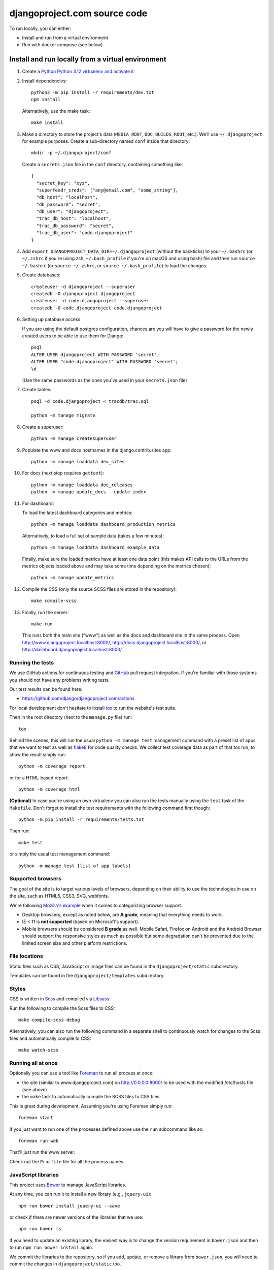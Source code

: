 djangoproject.com source code
=============================

.. image:: https://github.com/django/djangoproject.com/workflows/Tests/badge.svg?branch=main
    :target: https://github.com/django/djangoproject.com/actions

.. image:: https://coveralls.io/repos/django/djangoproject.com/badge.svg?branch=main
    :target: https://coveralls.io/r/django/djangoproject.com?branch=main

To run locally, you can either:

- Install and run from a virtual environment
- Run with docker compose (see below)

Install and run locally from a virtual environment
~~~~~~~~~~~~~~~~~~~~~~~~~~~~~~~~~~~~~~~~~~~~~~~~~~

#. Create a `Python Python 3.12 virtualenv and activate it <https://docs.python.org/3/library/venv.html>`_

#. Install dependencies::

    python3 -m pip install -r requirements/dev.txt
    npm install

   Alternatively, use the make task::

    make install

#. Make a directory to store the project's data (``MEDIA_ROOT``, ``DOC_BUILDS_ROOT``,
   etc.). We'll use ``~/.djangoproject`` for example purposes. Create a sub-directory
   named ``conf`` inside that directory::

    mkdir -p ~/.djangoproject/conf

   Create a ``secrets.json`` file in the ``conf`` directory, containing something
   like::

    {
      "secret_key": "xyz",
      "superfeedr_creds": ["any@email.com", "some_string"],
      "db_host": "localhost",
      "db_password": "secret",
      "db_user": "djangoproject",
      "trac_db_host": "localhost",
      "trac_db_password": "secret",
      "trac_db_user": "code.djangoproject"
    }

#. Add ``export DJANGOPROJECT_DATA_DIR=~/.djangoproject`` (without the backticks)
   to your ``~/.bashrc`` (or ``~/.zshrc`` if you're using zsh, ``~/.bash_profile`` if
   you're on macOS and using bash) file and then run ``source ~/.bashrc`` (or
   ``source ~/.zshrc``, or ``source ~/.bash_profile``) to load the changes.

#. Create databases::

    createuser -d djangoproject --superuser
    createdb -O djangoproject djangoproject
    createuser -d code.djangoproject --superuser
    createdb -O code.djangoproject code.djangoproject

#. Setting up database access

   If you are using the default postgres configuration, chances are you will
   have to give a password for the newly created users to be able to
   use them for Django::

     psql
     ALTER USER djangoproject WITH PASSWORD 'secret';
     ALTER USER "code.djangoproject" WITH PASSWORD 'secret';
     \d

   (Use the same passwords as the ones you've used in your ``secrets.json`` file)

#. Create tables::

    psql -d code.djangoproject < tracdb/trac.sql

    python -m manage migrate

#. Create a superuser::

    python -m manage createsuperuser

#. Populate the www and docs hostnames in the django.contrib.sites app::

    python -m manage loaddata dev_sites

#. For docs (next step requires ``gettext``)::

    python -m manage loaddata doc_releases
    python -m manage update_docs --update-index

#. For dashboard:

   To load the latest dashboard categories and metrics::

    python -m manage loaddata dashboard_production_metrics

   Alternatively, to load a full set of sample data (takes a few minutes)::

    python -m manage loaddata dashboard_example_data

   Finally, make sure the loaded metrics have at least one data point (this
   makes API calls to the URLs from the metrics objects loaded above and may
   take some time depending on the metrics chosen)::

    python -m manage update_metrics

#. Compile the CSS (only the source SCSS files are stored in the repository)::

    make compile-scss

#. Finally, run the server::

    make run

   This runs both the main site ("www") as well as the
   docs and dashboard site in the same process.
   Open http://www.djangoproject.localhost:8000/,
   http://docs.djangoproject.localhost:8000/,
   or http://dashboard.djangoproject.localhost:8000/.

Running the tests
-----------------

We use GitHub actions for continuous testing and
`GitHub <https://github.com/>`_ pull request integration. If you're familiar
with those systems you should not have any problems writing tests.

Our test results can be found here:

* https://github.com/django/djangoproject.com/actions

For local development don't hesitate to install
`tox <https://tox.readthedocs.io/>`_ to run the website's test suite.

Then in the root directory (next to the ``manage.py`` file) run::

    tox

Behind the scenes, this will run the usual ``python -m manage test`` management
command with a preset list of apps that we want to test as well as
`flake8 <https://flake8.readthedocs.io/>`_ for code quality checks. We
collect test coverage data as part of that tox run, to show the result
simply run::

    python -m coverage report

or for a HTML-based report::

    python -m coverage html

**(Optional)** In case you're using an own virtualenv you can also run the
tests manually using the ``test`` task of the ``Makefile``. Don't forget to
install the test requirements with the following command first though::

    python -m pip install -r requirements/tests.txt

Then run::

    make test

or simply the usual test management command::

    python -m manage test [list of app labels]

Supported browsers
------------------

The goal of the site is to target various levels of browsers, depending on
their ability to use the technologies in use on the site, such as HTML5, CSS3,
SVG, webfonts.

We're following `Mozilla's example <https://wiki.mozilla.org/Support/Browser_Support>`_
when it comes to categorizing browser support.

- Desktop browsers, except as noted below, are **A grade**, meaning that
  everything needs to work.

- IE < 11 is **not supported** (based on Microsoft's support).

- Mobile browsers should be considered **B grade** as well.
  Mobile Safari, Firefox on Android and the Android Browser should support
  the responsive styles as much as possible but some degradation can't be
  prevented due to the limited screen size and other platform restrictions.

File locations
--------------

Static files such as CSS, JavaScript or image files can be found in the
``djangoproject/static`` subdirectory.

Templates can be found in the ``djangoproject/templates`` subdirectory.

Styles
------

CSS is written in `Scss <http://sass-lang.com/>`_ and compiled via
`Libsass <https://sass-lang.com/libsass/>`_.

Run the following to compile the Scss files to CSS::

    make compile-scss-debug

Alternatively, you can also run the following command in a separate shell
to continuously watch for changes to the Scss files and automatically compile
to CSS::

    make watch-scss

Running all at once
-------------------

Optionally you can use a tool like `Foreman <https://github.com/ddollar/foreman>`_
to run all process at once:

- the site (similar to www.djangoproject.com) on http://0.0.0.0:8000/ to be used
  with the modified /etc/hosts file (see above)
- the ``make`` task to automatically compile the SCSS files to CSS files

This is great during development. Assuming you're using Foreman simply run::

    foreman start

If you just want to run one of the processes defined above use the
``run`` subcommand like so::

    foreman run web

That'll just run the www server.

Check out the ``Procfile`` file for all the process names.

JavaScript libraries
--------------------

This project uses `Bower <https://bower.io/>`_ to manage JavaScript libraries.

At any time, you can run it to install a new library (e.g., ``jquery-ui``)::

    npm run bower install jquery-ui --save

or check if there are newer versions of the libraries that we use::

    npm run bower ls

If you need to update an existing library, the easiest way is to change the
version requirement in ``bower.json`` and then to run
``npm run bower install`` again.

We commit the libraries to the repository, so if you add, update, or remove a
library from ``bower.json``, you will need to commit the changes in
``djangoproject/static`` too.

Documentation search
--------------------

When running ``python -m manage update_docs --update-index`` to build all
documents it will also automatically index every document it builds in the
search engine as well. In case you've already built the documents and would like
to reindex the search index, run the command::

    python -m manage update_index

This is also the right command to run when you work on the search feature
itself. You can pass the ``-d`` option to try to drop the search index
first before indexing all the documents.

Updating metrics from production
--------------------------------

The business logic for dashboard metrics is edited via the admin interface and
contained in the models in the ``dashboard`` app (other than ``Dataum``, which
contains the data itself). From time to time, those metrics should be extracted
from a copy of the production database and saved to the
``dashboard/fixtures/dashboard_production_metrics.json`` file.

To update this file, run::

    python -m manage dumpdata dashboard --exclude dashboard.Datum --indent=4 > dashboard_production_metrics.json

Translation
-----------

We're using Transifex to help manage the translation process. The
Transifex client app is required. To install it, run::

    curl -o- https://raw.githubusercontent.com/transifex/cli/master/install.sh | bash

Before using the command-line Transifex client, create ``~/.transifexrc``
according to the instructions at
https://docs.transifex.com/client/client-configuration. You'll need to be a
member of the Django team in the `Django
<https://explore.transifex.com/django/>`_ organization at Transifex. For
information on how to join, please see the `Translations
<https://docs.djangoproject.com/en/dev/internals/contributing/localizing/#translations>`_
section of the documentation on contributing to and localizing Django.

Since this repo hosts three separate sites, our ``.po`` files are organized by
website domain. At the moment, we have:

* ``dashboard/locale/`` contains the translation files for
  https://dashboard.djangoproject.com
* ``docs/locale/`` contains the translation files for
  https://docs.djangoproject.com (only for the strings in this repository;
  translation of the documentation itself is handled elsewhere)
* ``locale/`` contains the translation files for https://www.djangoproject.com
  (including strings from all apps other than ``dashboard`` and ``docs``)

**Important:** To keep this working properly, note that any templates for the
``dashboard`` and ``docs`` apps **must** be placed in the
``<app name>/templates/<app name>/`` directory of the respective app, **not** in
the ``djangoproject/templates/`` directory.

Updating messages on Transifex
~~~~~~~~~~~~~~~~~~~~~~~~~~~~~~

When there are changes to the messages in the code or templates, a member of
the translations team will need to update Transifex as follows:

1. Regenerate the English (only) .po file::

    python -m manage makemessages -l en

   (Never update alternate language .po files using makemessages. We'll update
   the English file, upload it to Transifex, then later pull the .po files with
   translations down from Transifex.)

2. Push the updated source file to Transifex::

     tx push -s

3. Commit and push the changes to GitHub::

     git commit -m "Updated messages" locale/en/LC_MESSAGES/*
     git push

Updating translations from Transifex
~~~~~~~~~~~~~~~~~~~~~~~~~~~~~~~~~~~~

Anytime translations on Transifex have been updated, someone should update
our translation files as follows:

1. Review the translations in Transifex and add to the space-delimited
   ``LANGUAGES`` list in ``update-translations.sh``, any new languages that have
   reached 100% translation.

2. Pull the updated translation files::

    ./update-translations.sh

3. Use ``git diff`` to see if any translations have actually changed. If not,
   you can just revert the .po file changes and stop here.

4. Compile the messages::

    python -m manage compilemessages

5. Run the test suite one more time::

    python -m manage test

6. Commit and push the changes to GitHub::

    git commit -m "Updated translations" locale/*/LC_MESSAGES/*
    git push

Running Locally with Docker
~~~~~~~~~~~~~~~~~~~~~~~~~~~

1. Build the images::

    docker-compose build

2. Spin up the containers::

    docker-compose up

3. View the site at http://localhost:8000/

4. Run the tests::

    docker-compose exec web tox
    docker-compose exec web python -m manage test

Pre-commit checks
-----------------

`pre-commit <https://pre-commit.com>`_ is a framework for managing pre-commit
hooks. These hooks help to identify simple issues before committing code for
review. By checking for these issues before code review it allows the reviewer
to focus on the change itself, and it can also help to reduce the number of CI
runs.

To use the tool, first install ``pre-commit`` and then the git hooks

.. code-block:: console

    $ python3 -m pip install pre-commit
    $ python3 -m pre_commit install

On the first commit ``pre-commit`` will install the hooks, these are
installed in their own environments and will take a short while to
install on the first run. Subsequent checks will be significantly faster.
If the an error is found an appropriate error message will be displayed.
If the error was with ``isort`` then the tool will go ahead and fix them for
you. Review the changes and re-stage for commit if you are happy with
them.
